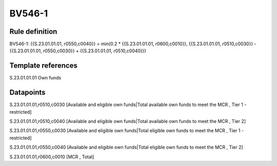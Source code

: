 =======
BV546-1
=======

Rule definition
---------------

BV546-1: {{S.23.01.01.01, r0550,c0040}} = min(0.2 * {{S.23.01.01.01, r0600,c0010}}, {{S.23.01.01.01, r0510,c0030}} - {{S.23.01.01.01, r0550,c0030}} + {{S.23.01.01.01, r0510,c0040}})


Template references
-------------------

S.23.01.01.01 Own funds


Datapoints
----------

S.23.01.01.01,r0510,c0030 [Available and eligible own funds|Total available own funds to meet the MCR , Tier 1 - restricted]

S.23.01.01.01,r0510,c0040 [Available and eligible own funds|Total available own funds to meet the MCR , Tier 2]

S.23.01.01.01,r0550,c0030 [Available and eligible own funds|Total eligible own funds to meet the MCR , Tier 1 - restricted]

S.23.01.01.01,r0550,c0040 [Available and eligible own funds|Total eligible own funds to meet the MCR , Tier 2]

S.23.01.01.01,r0600,c0010 [MCR , Total]



